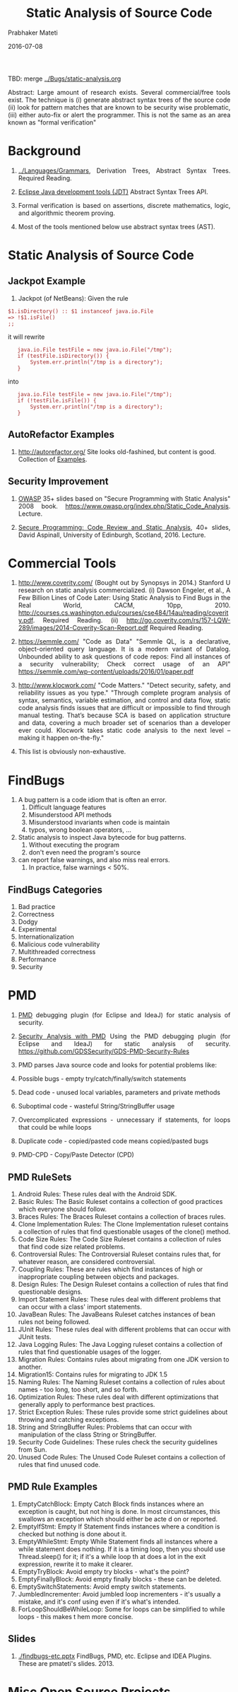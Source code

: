 # -*- mode: org -*-
#+DATE: 2016-07-08
#+TITLE: Static Analysis of Source Code
#+AUTHOR: Prabhaker Mateti

#+DESCRIPTION: Software Engineering
#+HTML_LINK_UP: ./index.html
#+HTML_LINK_HOME: ../../
#+HTML_HEAD: <style> P {text-align: justify} code, pre {color: brown;} @media screen {BODY {margin: 10%} }</style>
#+BIND: org-html-preamble-format (("en" "<a href=\"../../\"> ../../</a>"))
#+BIND: org-html-postamble-format (("en" "<hr size=1>Copyright &copy; 2016 %e &bull; <a href=\"http://www.wright.edu/~pmateti\"> www.wright.edu/~pmateti</a>  %d"))

#+STARTUP:showeverything
#+OPTIONS: toc:0

TBD: merge [[../Bugs/static-analysis.org]]


Abstract: Large amount of research exists.  Several commercial/free
tools exist.  The technique is (i) generate abstract syntax trees of
the source code (ii) look for pattern matches that are known to be
security wise problematic, (iii) either auto-fix or alert the
programmer.  This is not the same as an area known as "formal
verification"

* Background

1. [[../Languages/Grammars]], Derivation Trees, Abstract Syntax Trees.
   Required Reading.

1. [[http://www.eclipse.org/jdt/][Eclipse Java development tools (JDT)]] Abstract Syntax Trees API.

1. Formal verification is based on assertions, discrete mathematics,
   logic, and algorithmic theorem proving.

1. Most of the tools mentioned below use abstract syntax trees (AST).

* Static Analysis of Source Code

** Jackpot Example

1. Jackpot (of NetBeans): Given the rule

: $1.isDirectory() :: $1 instanceof java.io.File
: => !$1.isFile()
: ;;

it will rewrite

:    java.io.File testFile = new java.io.File("/tmp");
:    if (testFile.isDirectory()) {
:        System.err.println("/tmp is a directory");
:    }

into

:    java.io.File testFile = new java.io.File("/tmp");
:    if (!testFile.isFile()) {
:        System.err.println("/tmp is a directory");
:    }

** AutoRefactor Examples

1. http://autorefactor.org/  Site looks old-fashined, but content is
   good.  Collection of [[http://autorefactor.org/html/samples.html][Examples]].

** Security Improvement

1. [[https://www.owasp.org/images/a/a9/Owaspday2West.pdf][OWASP]] 35+ slides based on "Secure Programming with Static Analysis"
   2008 book.  https://www.owasp.org/index.php/Static_Code_Analysis.  Lecture.

1. [[http://www.inf.ed.ac.uk/teaching/courses/sp/2015/lecs/13-static.pdf][Secure Programming: Code Review and Static Analysis]], 40+ slides,
   David Aspinall, University of Edinburgh, Scotland, 2016. Lecture.

* Commercial Tools

1. http://www.coverity.com/ (Bought out by Synopsys in 2014.)
   Stanford U research on static analysis commercialized.  (i) Dawson
   Engeler, et al., A Few Billion Lines of Code Later: Using Static
   Analysis to Find Bugs in the Real World, CACM, 10pp, 2010.
   http://courses.cs.washington.edu/courses/cse484/14au/reading/coverity.pdf.
   Required Reading. (ii)
   http://go.coverity.com/rs/157-LQW-289/images/2014-Coverity-Scan-Report.pdf
   Required Reading.

1. https://semmle.com/ "Code as Data" "Semmle QL, is a declarative,
   object-oriented query language.  It is a modern variant of Datalog.
   Unbounded ability to ask questions of code repos: Find all
   instances of a security vulnerability; Check correct usage of an API"
   https://semmle.com/wp-content/uploads/2016/01/paper.pdf

1. http://www.klocwork.com/ "Code Matters." "Detect security, safety,
   and reliability issues as you type."  "Through complete program
   analysis of syntax, semantics, variable estimation, and control and
   data flow, static code analysis finds issues that are difficult or
   impossible to find through manual testing. That’s because SCA is
   based on application structure and data, covering a much broader
   set of scenarios than a developer ever could. Klocwork takes static
   code analysis to the next level -- making it happen on-the-fly."

1. This list is obviously non-exhaustive.

* FindBugs

1. A bug pattern is a code idiom that is often an error.
    1. Difficult language features
    1. Misunderstood API methods
    1. Misunderstood invariants when code is maintain
    1. typos, wrong boolean operators, ...
1. Static analysis to inspect Java bytecode for bug patterns.
    1. Without executing the program
    1. don't even need the program's source
1. can report false warnings, and also miss real errors.
    1. In practice, false warnings < 50%.

** FindBugs Categories

1. Bad practice
1. Correctness
1. Dodgy
1. Experimental
1. Internationalization
1. Malicious code vulnerability
1. Multithreaded correctness
1. Performance
1. Security

* PMD

1. [[https://www.owasp.org/images/c/cc/Securing_Development_with_PMD_-_Teaching_an_Old_Dog_New_Tricks_-_OWASP.pdf][PMD]] debugging plugin (for Eclipse and IdeaJ) for static analysis of
   security.

1. [[https://www.owasp.org/images/c/cc/Securing_Development_with_PMD_-_Teaching_an_Old_Dog_New_Tricks_-_OWASP.pdf][Security Analysis with PMD]] Using the PMD debugging plugin (for
   Eclipse and IdeaJ) for static analysis of
   security. https://github.com/GDSSecurity/GDS-PMD-Security-Rules

1. PMD parses Java source code and looks for potential problems like:

1. Possible bugs - empty try/catch/finally/switch statements
1. Dead code - unused local variables, parameters and private methods
1. Suboptimal code - wasteful String/StringBuffer usage
1. Overcomplicated expressions - unnecessary if statements, for loops
   that could be while loops
1. Duplicate code - copied/pasted code means copied/pasted bugs
1. PMD-CPD - Copy/Paste Detector (CPD)

** PMD RuleSets

1. Android Rules: These rules deal with the Android SDK.
1. Basic Rules: The Basic Ruleset contains a collection of good practices which everyone should follow.
1. Braces Rules: The Braces Ruleset contains a collection of braces rules.
1. Clone Implementation Rules: The Clone Implementation ruleset contains a collection of rules that find questionable usages of the
  clone() method.
1. Code Size Rules: The Code Size Ruleset contains a collection of rules that find code size related problems.
1. Controversial Rules: The Controversial Ruleset contains rules that, for whatever reason, are considered controversial.
1. Coupling Rules: These are rules which find instances of high or inappropriate coupling between objects and packages.
1. Design Rules: The Design Ruleset contains a collection of rules that find questionable designs.
1. Import Statement Rules: These rules deal with different problems that can occur with a class' import statements.
1. JavaBean Rules: The JavaBeans Ruleset catches instances of bean rules not being followed.
1. JUnit Rules: These rules deal with different problems that can occur with JUnit tests.
1. Java Logging Rules: The Java Logging ruleset contains a collection of rules that find questionable usages of the logger.
1. Migration Rules: Contains rules about migrating from one JDK version to another.
1. Migration15: Contains rules for migrating to JDK 1.5
1. Naming Rules: The Naming Ruleset contains a collection of rules about names - too long, too short, and so forth.
1. Optimization Rules: These rules deal with different optimizations that generally apply to performance best practices.
1. Strict Exception Rules: These rules provide some strict guidelines about throwing and catching exceptions.
1. String and StringBuffer Rules: Problems that can occur with manipulation of the class String or StringBuffer.
1. Security Code Guidelines: These rules check the security guidelines from Sun.
1. Unused Code Rules: The Unused Code Ruleset contains a collection of rules that find unused code.

** PMD Rule Examples

1. EmptyCatchBlock: Empty Catch Block finds instances where an
   exception is caught, but not hing is done. In most circumstances,
   this swallows an exception which should either be acte d on or
   reported.
1. EmptyIfStmt: Empty If Statement finds instances where a condition
   is checked but nothing is done about it.
1. EmptyWhileStmt: Empty While Statement finds all instances where a
   while statement does nothing. If it is a timing loop, then you
   should use Thread.sleep() for it; if it's a while loop th at does a
   lot in the exit expression, rewrite it to make it clearer.
1. EmptyTryBlock: Avoid empty try blocks - what's the point?
1. EmptyFinallyBlock: Avoid empty finally blocks - these can be deleted.
1. EmptySwitchStatements: Avoid empty switch statements.
1. JumbledIncrementer: Avoid jumbled loop incrementers - it's usually
   a mistake, and it's conf using even if it's what's intended.
1. ForLoopShouldBeWhileLoop: Some for loops can be simplified to while
   loops - this makes t hem more concise.

** Slides

1. [[./findbugs-etc.pptx]] FindBugs, PMD, etc. Eclipse and IDEA Plugins.
   These are pmateti's slides. 2013.

* Misc Open Source Projects

1. [[http://spoon.gforge.inria.fr/][Spoon INRIA]], France. Spoon - Source Code Analysis and
   Transformation for Java.  Renaud Pawlak, Martin Monperrus, Nicolas
   Petitprez, Carlos Noguera, Lionel Seinturier. "Spoon: A Library for
   Implementing Analyses and Transformations of Java Source Code". In
   Software: Practice and Experience, Wiley-Blackwell, 2015. Doi:
   10.1002/spe.2346.

1. https://sewiki.iai.uni-bonn.de/research/jtransformer/ "JTransformer
   lets you analyse and transform the full source code of a Java
   project (even the comments). ... Source code edits are propagated
   automatically and incrementally to the internal model of the
   program. Transformations of the internal model are propagated to
   the source code upon explicit request. Thus model transformation is
   reflected as source-code transformation at the push of a button."

1. https://github.com/checkstyle/checkstyle CheckStyle: Development
   tool to help programmers write Java code that adheres to a coding
   standard.  It automates the process of checking Java code to spare
   humans of this boring (but important) task. Dead Code Detector TBD
   fig

1. [[https://kenai.com/projects/refactoringng/][RefactoringNG]] for Net Beans


* Formal Verification Tools

1. "Formal Verification" == Assertions in a well-defined math + logic
   based language + automatic theorem proving.  Mostly static
   analysis.  May do a formal sandboxed excution.

1. [[http://frama-c.com/]] FOSS.  +For C only.+  +Not C++.  [[http://frama-c.com/download/e-acsl/e-acsl.pdf][E-ACSL]]
   Executable ANSI/ISO C Specification Language, 2016. "04 July 2016
   The first version of the Frama-Clang plugin, an experimental C++
   front-end for Frama-C, is available."

1. [[http://types.cs.washington.edu/checker-framework/][Java Checker]] Framework, U of Washington.  FOSS.

1. [[http://www.kestrel.edu/home/projects/java/][Specware]] for Java byte code at Kestrel Institute, Palo Alto, CA 94304


* References

1. Several refs embedded above.

1. Caitlin Sadowski, Jeffrey van Gogh, Ciera Jaspan, Emma Söderberg,
   Google, Inc., Collin Winter, [[http://static.googleusercontent.com/media/research.google.com/en//pubs/archive/43322.pdf][Tricorder: Building a Program Analysis
   Ecosystem]], 2015 IEEE/ACM 37th IEEE International Conference on
   Software Engineering (ICSE), 2015.  Recommended Reading.

1. Brown, Fraser, Andres Nötzli, and Dawson Engler. "[[http://web.stanford.edu/~mlfbrown/paper.pdf][How to Build
   Static Checking Systems Using Orders of Magnitude Less Code]]",
   Proceedings of the Twenty-First International Conference on
   Architectural Support for Programming Languages and Operating
   Systems. ACM, 2016.  PDF   Recommended Reading.

# Local variables:
# after-save-hook: org-html-export-to-html
# end:
